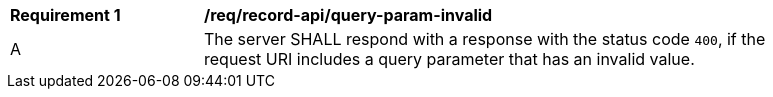 [[req_record-api_query-param-invalid]]
[width="90%",cols="2,6a"]
|===
^|*Requirement {counter:req-id}* |*/req/record-api/query-param-invalid*
^|A |The server SHALL respond with a response with the status code ``400``, if the request URI includes a query parameter that has an invalid value.
|===
